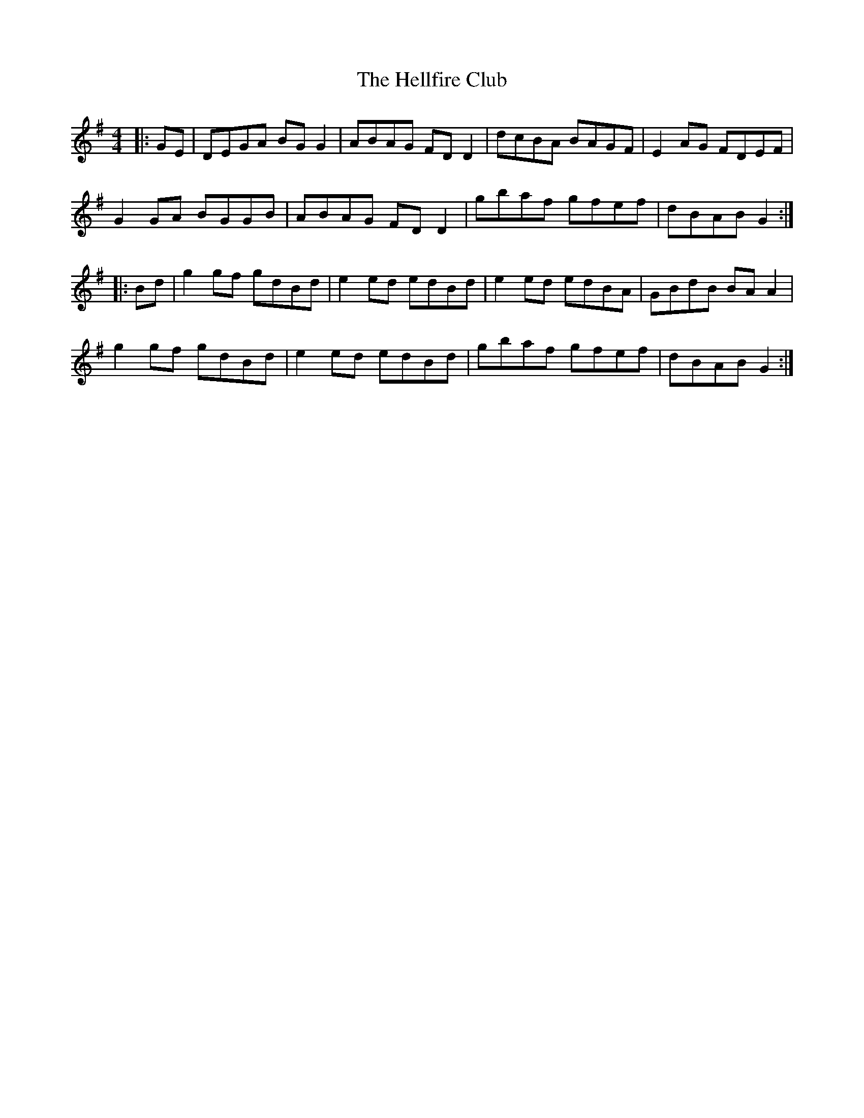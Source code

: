 X: 17139
T: Hellfire Club, The
R: reel
M: 4/4
K: Gmajor
|:GE|DEGA BGG2|ABAG FDD2|dcBA BAGF|E2AG FDEF|
G2GA BGGB|ABAG FDD2|gbaf gfef|dBAB G2:|
|:Bd|g2gf gdBd|e2ed edBd|e2ed edBA|GBdB BAA2|
g2gf gdBd|e2ed edBd|gbaf gfef|dBAB G2:|

